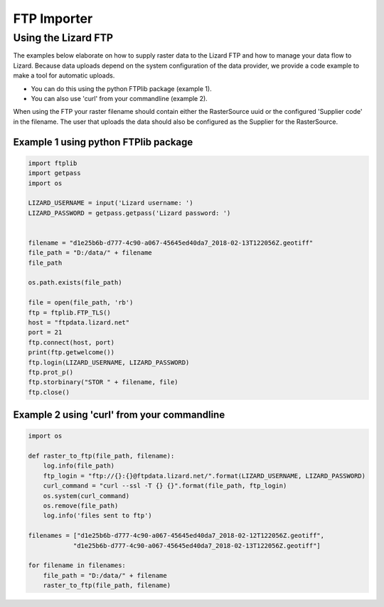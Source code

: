 ==============================
FTP Importer
==============================

Using the Lizard FTP
++++++++++++++++++++ 

The examples below elaborate on how to supply raster data to the Lizard FTP and how to manage your data flow to Lizard.
Because data uploads depend on the system configuration of the data provider, we provide a code example to make a tool for automatic uploads.

* You can do this using the python FTPlib package (example 1).
* You can also use 'curl' from your commandline (example 2).

When using the FTP your raster filename should contain either the RasterSource uuid or the configured 'Supplier code' in the filename.
The user that uploads the data should also be configured as the Supplier for the RasterSource.

Example 1 using python FTPlib package
_____________________________________

.. code-block:: python

    import ftplib
    import getpass
    import os

    LIZARD_USERNAME = input('Lizard username: ')
    LIZARD_PASSWORD = getpass.getpass('Lizard password: ')


    filename = "d1e25b6b-d777-4c90-a067-45645ed40da7_2018-02-13T122056Z.geotiff"
    file_path = "D:/data/" + filename
    file_path

    os.path.exists(file_path)

    file = open(file_path, 'rb')
    ftp = ftplib.FTP_TLS()
    host = "ftpdata.lizard.net"
    port = 21
    ftp.connect(host, port)
    print(ftp.getwelcome())
    ftp.login(LIZARD_USERNAME, LIZARD_PASSWORD)
    ftp.prot_p()
    ftp.storbinary("STOR " + filename, file)
    ftp.close()


Example 2 using 'curl' from your commandline 
____________________________________________

.. code-block:: python

    import os

    def raster_to_ftp(file_path, filename):
        log.info(file_path)
        ftp_login = "ftp://{}:{}@ftpdata.lizard.net/".format(LIZARD_USERNAME, LIZARD_PASSWORD)
        curl_command = "curl --ssl -T {} {}".format(file_path, ftp_login)
        os.system(curl_command)
        os.remove(file_path)
        log.info('files sent to ftp')

    filenames = ["d1e25b6b-d777-4c90-a067-45645ed40da7_2018-02-12T122056Z.geotiff", 
                "d1e25b6b-d777-4c90-a067-45645ed40da7_2018-02-13T122056Z.geotiff"]

    for filename in filenames:
        file_path = "D:/data/" + filename
        raster_to_ftp(file_path, filename)
